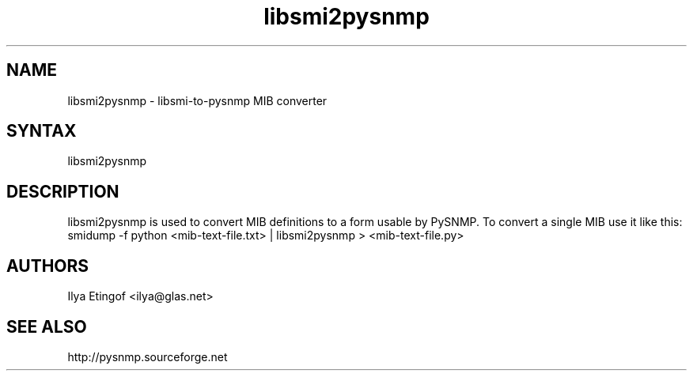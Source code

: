 .TH "libsmi2pysnmp" "1" "0.0.5-alpha" "Jan Luebbe" "PYSNMP"
.SH "NAME"
.LP
libsmi2pysnmp \- libsmi-to-pysnmp MIB converter
.SH "SYNTAX"
.LP
libsmi2pysnmp
.SH "DESCRIPTION"
.LP
libsmi2pysnmp is used to convert MIB definitions to a form usable by PySNMP. To convert a single MIB use it like this:
smidump \-f python <mib-text-file.txt> | libsmi2pysnmp > <mib-text-file.py>
.SH "AUTHORS"
.LP
Ilya Etingof <ilya@glas.net>
.SH "SEE ALSO"
.LP
http://pysnmp.sourceforge.net

